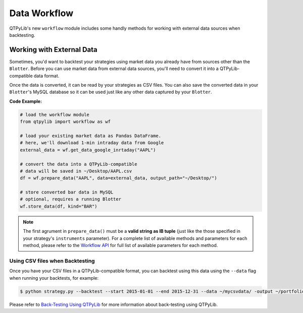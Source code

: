 Data Workflow
=============

QTPyLib's new ``workflow`` module includes some handly methods for
working with external data sources when backtesting.

Working with External Data
--------------------------

Sometimes, you'd want to backtest your strategies using market data
you already have from sources other than the ``Blotter``.
Before you can use market data from external data sources,
you'll need to convert it into a QTPyLib-compatible data format.

Once the data is converted, it can be read by your strategies as CSV files.
You can also save the converted data in your ``Blotter``'s MySQL database
so it can be used just like any other data captured by your ``Blotter``.

**Code Example:**

.. code:: python

    # load the workflow module
    from qtpylib import workflow as wf

    # load your existing market data as Pandas DataFrame.
    # here, we'll download 1-min intraday data from Google
    external_data = wf.get_data_google_inrtaday("AAPL")

    # convert the data into a QTPyLib-compatible
    # data will be saved in ~/Desktop/AAPL.csv
    df = wf.prepare_data("AAPL", data=external_data, output_path="~/Desktop/")

    # store converted bar data in MySQL
    # optional, requires a running Blotter
    wf.store_data(df, kind="BAR")


.. note::

    The first agrument in ``prepare_data()`` must be a **valid string as IB tuple**
    (just like the those specified in your strategy's ``instruments`` parameter).
    For a complete list of available methods and parameters for each
    method, please refer to the `Workflow API <./api.html#workflow-api>`_
    for full list of available parameters for each method.


Using CSV files when Backtesting
~~~~~~~~~~~~~~~~~~~~~~~~~~~~~~~~

Once you have your CSV files in a QTPyLib-compatible format,
you can backtest using this data using the ``--data`` flag when
running your backtests, for example:

.. code:: bash

    $ python strategy.py --backtest --start 2015-01-01 --end 2015-12-31 --data ~/mycsvdata/ -output ~/portfolio.pkl

Please refer to `Back-Testing Using QTPyLib <./algo.html#back-testing-using-qtpylib>`_
for more information about back-testing using QTPyLib.

